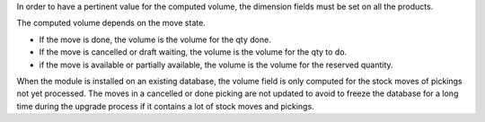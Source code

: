 In order to have a pertinent value for the computed volume, the dimension fields
must be set on all the products.

The computed volume depends on the move state.

* If the move is done, the volume is the volume for the qty done.
* If the move is cancelled or draft waiting, the volume is the volume for the
  qty to do.
* if the move is available or partially available, the volume is the volume
  for the reserved quantity.

When the module is installed on an existing database, the volume field is only
computed for the stock moves of pickings not yet processed.
The moves in a cancelled or done picking are not updated to avoid to freeze the
database for a long time during the upgrade process if it contains a lot of
stock moves and pickings.
